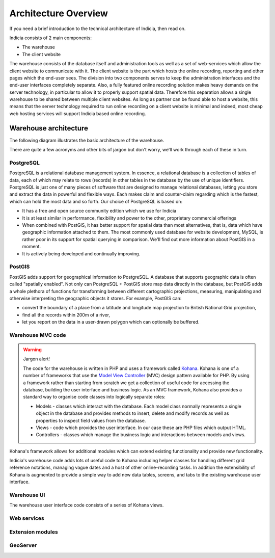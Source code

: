 *********************
Architecture Overview
*********************

If you need a brief introduction to the technical architecture of Indicia, then 
read on. 

Indicia consists of 2 main components:

* The warehouse
* The client website

The warehouse consists of the database itself and administration tools as well 
as a set of web-services which allow the client website to communicate with it. 
The client website is the part which hosts the online recording, reporting and 
other pages which the end-user sees. The division into two components serves to 
keep the administration interfaces and the end-user interfaces completely 
separate. Also, a fully featured online recording solution makes heavy demands 
on the server technology, in particular to allow it to properly support spatial 
data. Therefore this separation allows a single warehouse to be shared between 
multiple client websites. As long as partner can be found able to host a 
website, this means that the server technology required to run online recording 
on a client website is minimal and indeed, most cheap web hosting services will 
support Indicia based online recording. 

.. image:: ../images/diagrams/warehouse-multiple-websites.png
  :alt: A single warehouse can serve multiple client websites

Warehouse architecture
======================

The following diagram illustrates the basic architecture of the warehouse.

.. image:: ../images/diagrams/warehouse-architecture.png
  :alt: Overview of the warehouse architectural components
  :width: 100%
  
There are quite a few acronyms and other bits of jargon but don't worry, we'll 
work through each of these in turn.

PostgreSQL
----------

PostgreSQL is a relational database management system. In essence, a relational 
database is a collection of tables of data, each of which may relate to rows 
(records) in other tables in the database by the use of unique identifiers. 
PostgreSQL is just one of many pieces of software that are designed to manage 
relational databases, letting you store and extract the data in powerful and 
flexible ways. Each makes claim and counter-claim regarding which is the 
fastest, which can hold the most data and so forth. Our choice of PostgreSQL is 
based on:

* It has a free and open source community edition which we use for Indicia
* It is at least similar in performance, flexibility and power to the other, 
  proprietary commercial offerings
* When combined with PostGIS, it has better support for spatial data than most 
  alternatives, that is, data which have geographic information attached to 
  them. The most commonly used database for website development, MySQL, is 
  rather poor in its support for spatial querying in comparison. We'll find out 
  more information about PostGIS in a moment.
* It is actively being developed and continually improving.

PostGIS
-------

PostGIS adds support for geographical information to PostgreSQL. A database that
supports geographic data is often called "spatially enabled". Not only can 
PostgreSQL + PostGIS store map data directly in the database, but PostGIS adds
a whole plethora of functions for transforming between different 
cartographic projections, measuring, manipulating and otherwise interpreting
the geographic objects it stores. For example, PostGIS can:

* convert the boundary of a place from a latitude and longitude map projection
  to British National Grid projection,
* find all the records within 200m of a river,
* let you report on the data in a user-drawn polygon which can optionally be 
  buffered.

Warehouse MVC code
------------------

.. warning::

  Jargon alert!

  The code for the warehouse is written in PHP and uses a framework called 
  `Kohana <http://kohanaframework.org/>`_. Kohana is one of a number of 
  frameworks that use the `Model View Controller <http://en.wikipedia.org/wiki/Model–view–controller>`_ 
  (MVC) design pattern available for PHP. By using a framework rather than 
  starting from scratch we get a collection of useful code for accessing the 
  database, building the user interface and business logic. As an MVC framework, 
  Kohana also provides a standard way to organise code classes into logically
  separate roles:

  * Models - classes which interact with the database. Each model class normally
    represents a single object in the database and provides methods to insert,
    delete and modify records as well as properties to inspect field values from
    the database.
  * Views - code which provides the user interface. In our case these are PHP
    files which output HTML. 
  * Controllers - classes which manage the business logic and interactions 
    between models and views.

Kohana's framework allows for additional modules which can extend existing
functionality and provide new functionality. 

Indicia's warehouse code adds lots of useful code to Kohana including
helper classes for handling different grid reference notations, managing vague
dates and a host of other online-recording tasks. In addition the extensibility
of Kohana is augmented to provide a simple way to add new data tables, screens,
and tabs to the existing warehouse user interface.

.. note: 

  This ability to extend the data model was used by the Wildfowl and Wetlands
  Trust to develop a module which provides support for recording individuals, 
  flocks, family relationships and identifying marks such as rings in birds.

Warehouse UI
------------

The warehouse user interface code consists of a series of Kohana views. 

.. todo:: 

  mention the separation between earlier kohana code and later code which uses
  the client helpers.

Web services
------------

Extension modules
-----------------

GeoServer
---------